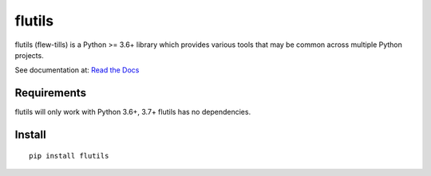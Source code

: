 =======
flutils
=======


.. image:: https://img.shields.io/pypi/l/flutils.svg?colorB=brightgreen
   :target: https://gitlab.com/finite-loop/flutils/blob/master/LICENSE

.. image:: https://img.shields.io/pypi/pyversions/flutils.svg
   :target: https://docs.python.org/3/

.. image:: https://img.shields.io/pypi/implementation/flutils.svg
   :target: https://gitlab.com/finite-loop/flutils

flutils (flew-tills) is a Python >= 3.6+ library which provides various tools that may be common across
multiple Python projects.


See documentation at: `Read the Docs <https://flutils.readthedocs.io>`_


Requirements
------------

flutils will only work with Python 3.6+, 3.7+  flutils has no dependencies.


Install
-------

::

  pip install flutils
